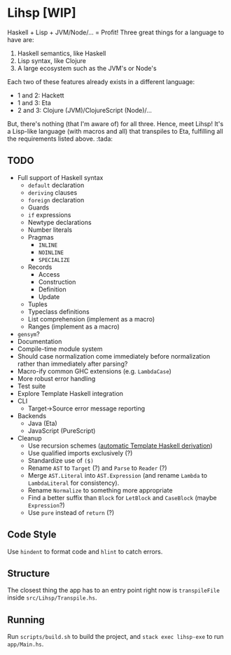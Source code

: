 #+OPTIONS: num:nil toc:nil
* Lihsp [WIP]
  Haskell + Lisp + JVM/Node/... = Profit!
  Three great things for a language to have are:
  1. Haskell semantics, like Haskell
  2. Lisp syntax, like Clojure
  3. A large ecosystem such as the JVM's or Node's
  Each two of these features already exists in a different language:
  - 1 and 2: Hackett
  - 1 and 3: Eta
  - 2 and 3: Clojure (JVM)/ClojureScript (Node)/...
  But, there's nothing (that I'm aware of) for all three.
  Hence, meet Lihsp! It's a Lisp-like language (with macros and all) that transpiles to Eta, fulfilling all the requirements listed above. :tada:
** TODO
   - Full support of Haskell syntax
     - ~default~ declaration
     - ~deriving~ clauses
     - ~foreign~ declaration
     - Guards
     - ~if~ expressions
     - Newtype declarations
     - Number literals
     - Pragmas
       - ~INLINE~
       - ~NOINLINE~
       - ~SPECIALIZE~
     - Records
       - Access
       - Construction
       - Definition
       - Update
     - Tuples
     - Typeclass definitions
     - List comprehension (implement as a macro)
     - Ranges (implement as a macro)
   - ~gensym~?
   - Documentation
   - Compile-time module system
   - Should case normalization come immediately before normalization rather than immediately after parsing?
   - Macro-ify common GHC extensions (e.g. ~LambdaCase~)
   - More robust error handling
   - Test suite
   - Explore Template Haskell integration
   - CLI
     - Target->Source error message reporting
   - Backends
     - Java (Eta)
     - JavaScript (PureScript)
   - Cleanup
     - Use recursion schemes ([[http://blog.sumtypeofway.com/recursion-schemes-part-41-2-better-living-through-base-functors/][automatic Template Haskell derivation]])
     - Use qualified imports exclusively (?)
     - Standardize use of ~($)~
     - Rename ~AST~ to ~Target~ (?) and ~Parse~ to ~Reader~ (?)
     - Merge ~AST.Literal~ into ~AST.Expression~ (and rename ~Lambda~ to ~LambdaLiteral~ for consistency).
     - Rename ~Normalize~ to something more appropriate
     - Find a better suffix than ~Block~ for ~LetBlock~ and ~CaseBlock~ (maybe ~Expression~?)
     - Use ~pure~ instead of ~return~ (?)
** Code Style
   Use ~hindent~ to format code and ~hlint~ to catch errors.
** Structure
   The closest thing the app has to an entry point right now is ~transpileFile~ inside ~src/Lihsp/Transpile.hs~.
** Running
   Run ~scripts/build.sh~ to build the project, and ~stack exec lihsp-exe~ to run ~app/Main.hs~.
